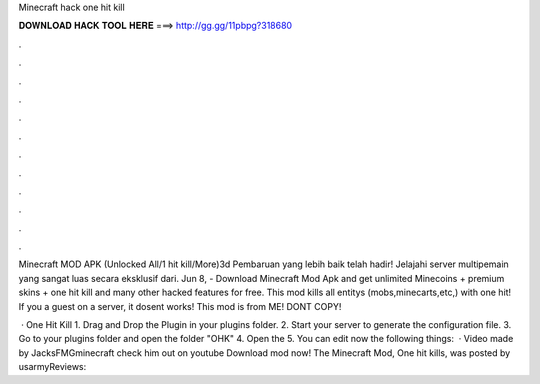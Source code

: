Minecraft hack one hit kill



𝐃𝐎𝐖𝐍𝐋𝐎𝐀𝐃 𝐇𝐀𝐂𝐊 𝐓𝐎𝐎𝐋 𝐇𝐄𝐑𝐄 ===> http://gg.gg/11pbpg?318680



.



.



.



.



.



.



.



.



.



.



.



.

Minecraft MOD APK (Unlocked All/1 hit kill/More)3d Pembaruan yang lebih baik telah hadir! Jelajahi server multipemain yang sangat luas secara eksklusif dari. Jun 8, - Download Minecraft Mod Apk and get unlimited Minecoins + premium skins + one hit kill and many other hacked features for free. This mod kills all entitys (mobs,minecarts,etc,) with one hit! If you a guest on a server, it dosent works! This mod is from ME! DONT COPY!

 · One Hit Kill 1. Drag and Drop the Plugin in your plugins folder. 2. Start your server to generate the configuration file. 3. Go to your plugins folder and open the folder "OHK" 4. Open the  5. You can edit now the following things:   · Video made by JacksFMGminecraft check him out on youtube Download mod now! The Minecraft Mod, One hit kills, was posted by usarmyReviews: 
